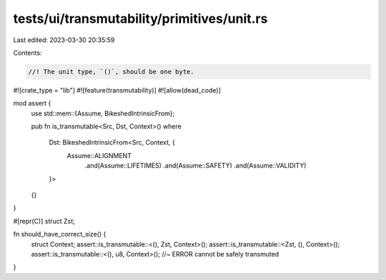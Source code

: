 tests/ui/transmutability/primitives/unit.rs
===========================================

Last edited: 2023-03-30 20:35:59

Contents:

.. code-block:: rs

    //! The unit type, `()`, should be one byte.

#![crate_type = "lib"]
#![feature(transmutability)]
#![allow(dead_code)]

mod assert {
    use std::mem::{Assume, BikeshedIntrinsicFrom};

    pub fn is_transmutable<Src, Dst, Context>()
    where
        Dst: BikeshedIntrinsicFrom<Src, Context, {
            Assume::ALIGNMENT
                .and(Assume::LIFETIMES)
                .and(Assume::SAFETY)
                .and(Assume::VALIDITY)
        }>
    {}
}

#[repr(C)]
struct Zst;

fn should_have_correct_size() {
    struct Context;
    assert::is_transmutable::<(), Zst, Context>();
    assert::is_transmutable::<Zst, (), Context>();
    assert::is_transmutable::<(), u8, Context>(); //~ ERROR cannot be safely transmuted
}


